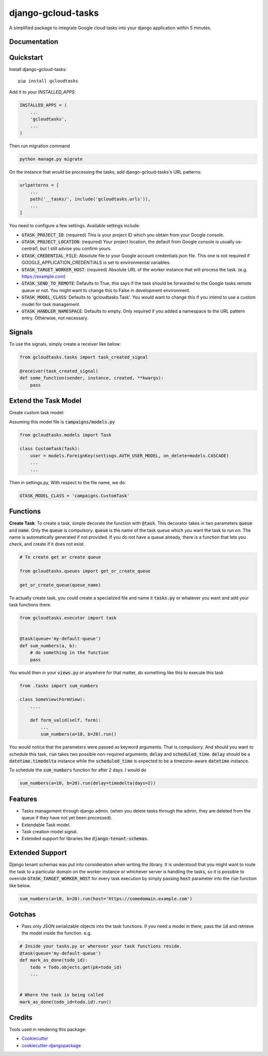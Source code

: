 =============================
django-gcloud-tasks
=============================


A simplified  package to integrate Google cloud tasks into your django application within 5 minutes.

Documentation
-------------

Quickstart
----------

Install django-gcloud-tasks::

    pip install gcloudtasks


Add it to your `INSTALLED_APPS`:

.. code-block::

    INSTALLED_APPS = (
        ...
        'gcloudtasks',
        ...
    )

Then run migration command

.. code-block::

    python manage.py migrate


On the instance that would be processing the tasks, add django-gcloud-tasks's URL patterns:

.. code-block::


    urlpatterns = [
        ...
        path('__tasks/', include('gcloudtasks.urls')),
        ...
    ]


You need to configure a few settings. Available settings include:

- :code:`GTASK_PROJECT_ID`: (required) This is your project ID which you obtain from your Google console.
- :code:`GTASK_PROJECT_LOCATION`: (required) Your project location, the default from Google console is usually us-central1, but I still advise you confirm yours.
- :code:`GTASK_CREDENTIAL_FILE`: Absolute file to your Google account credentials json file. This one is not required if GOOGLE_APPLICATION_CREDENTIALS is set to environmental variables.
- :code:`GTASK_TARGET_WORKER_HOST`: (required) Absolute URL of the worker instance that will process the task. (e.g. https://example.com)
- :code:`GTASK_SEND_TO_REMOTE`: Defaults to True, this says if the task should be forwarded to the Google tasks remote queue or not. You might want to change this to False in development environment.
- :code:`GTASK_MODEL_CLASS`: Defaults to 'gcloudtasks.Task'. You would want to change this if you intend to use a custom model for task management.
- :code:`GTASK_HANDLER_NAMESPACE`: Defaults to empty. Only required if you added a namespace to the URL pattern entry. Otherwise, not necessary.



Signals
-------

To use the signals, simply create a receiver like below:

.. code-block::

    from gcloudtasks.tasks import task_created_signal

    @receiver(task_created_signal)
    def some_function(sender, instance, created, **kwargs):
        pass


Extend the Task Model
---------------------

Create custom task model:

Assuming this model file is :code:`campaigns/models.py`

.. code-block::

    from gcloudtasks.models import Task

    class CustomTask(Task):
        user = models.ForeignKey(settings.AUTH_USER_MODEL, on_delete=models.CASCADE)
        ...
        ...


Then in settings.py,
With respect to the file name, we do:

.. code-block::

    GTASK_MODEL_CLASS = 'campaigns.CustomTask'


Functions
---------

**Create Task**: To create a task, simple decorate the function with :code:`@task`.
This decorator takes in two parameters :code:`queue` and :code:`name`. Only the :code:`queue`
is compulsory. :code:`queue` is the name of the task queue which you want the task to run on.
The name is automatically generated if not provided.
If you do not have a queue already, there is a function that lets you check, and create if it
does not exist.

.. code-block::

    # To create get or create queue

    from gcloudtasks.queues import get_or_create_queue

    get_or_create_queue(queue_name)


To actually create task, you could create a specialized file and name it :code:`tasks.py` or whatever you want and add
your task functions there.

.. code-block::

    from gcloudtasks.executor import task


    @task(queue='my-default-queue')
    def sum_numbers(a, b):
        # do something in the function
        pass


You would then in your :code:`views.py` or anywhere for that matter, do something like this to execute this task

.. code-block::

    from .tasks import sum_numbers

    class SomeView(FormView):
        ....

        def form_valid(self, form):
            ...
            sum_numbers(a=10, b=20).run()

You would notice that the parameters were passed as keyword arguments. That is compulsory.
And should you want to schedule this task, :code:`run` takes two possible non-required arguments;
:code:`delay` and :code:`scheduled_time`. :code:`delay` should be a :code:`datetime.timedelta` instance
while the :code:`scheduled_time` is expected to be a timezone-aware :code:`datetime` instance.

To schedule the :code:`sum_numbers` function for after 2 days. I would do

.. code-block::

    sum_numbers(a=10, b=20).run(delay=timedelta(days=2))


Features
--------

* Tasks management through django admin. (when you delete tasks through the admin, they are deleted from the queue if they have not yet been processed).
* Extendable Task model.
* Task creation model signal.
* Extended support for libraries like :code:`django-tenant-schemas`.


Extended Support
----------------

Django tenant schemas was put into consideration when writing the library. It is understood that
you might want to route the task to a particular domain on the worker instance or whichever server is
handling the tasks, so it is possible to override :code:`GTASK_TARGET_WORKER_HOST` for every task execution by
simply passing :code:`host` parameter into the :code:`run` function like below.


.. code-block::

    sum_numbers(a=10, b=20).run(host='https://somedomain.example.com')



Gotchas
-------

* Pass only JSON serializable objects into the task functions. If you need a model in there, pass the :code:`id` and retrieve the model inside the function. e.g.

.. code-block::

    # Inside your tasks.py or wherever your task functions reside.
    @task(queue='my-default-queue')
    def mark_as_done(todo_id):
        todo = Todo.objects.get(pk=todo_id)
        ...


    # Where the task is being called
    mark_as_done(todo_id=todo.id).run()


Credits
-------

Tools used in rendering this package:

*  Cookiecutter_
*  `cookiecutter-djangopackage`_

.. _Cookiecutter: https://github.com/audreyr/cookiecutter
.. _`cookiecutter-djangopackage`: https://github.com/pydanny/cookiecutter-djangopackage
